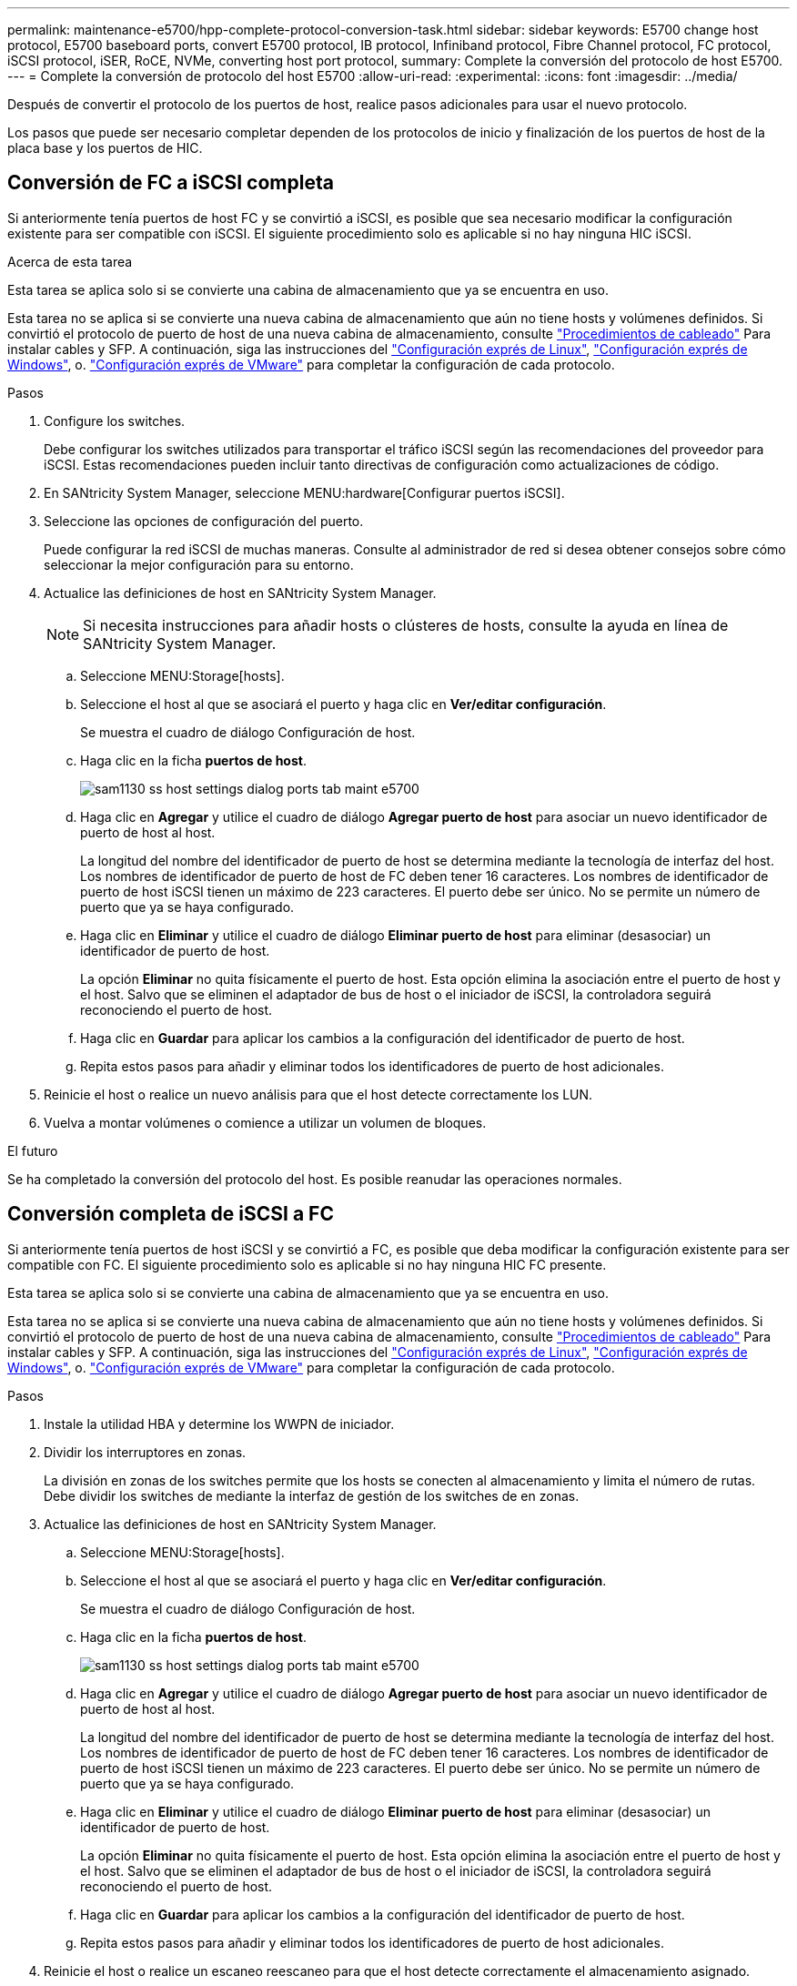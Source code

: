 ---
permalink: maintenance-e5700/hpp-complete-protocol-conversion-task.html 
sidebar: sidebar 
keywords: E5700 change host protocol, E5700 baseboard ports, convert E5700 protocol, IB protocol, Infiniband protocol, Fibre Channel protocol, FC protocol, iSCSI protocol, iSER, RoCE, NVMe, converting host port protocol, 
summary: Complete la conversión del protocolo de host E5700. 
---
= Complete la conversión de protocolo del host E5700
:allow-uri-read: 
:experimental: 
:icons: font
:imagesdir: ../media/


[role="lead"]
Después de convertir el protocolo de los puertos de host, realice pasos adicionales para usar el nuevo protocolo.

Los pasos que puede ser necesario completar dependen de los protocolos de inicio y finalización de los puertos de host de la placa base y los puertos de HIC.



== Conversión de FC a iSCSI completa

Si anteriormente tenía puertos de host FC y se convirtió a iSCSI, es posible que sea necesario modificar la configuración existente para ser compatible con iSCSI. El siguiente procedimiento solo es aplicable si no hay ninguna HIC iSCSI.

.Acerca de esta tarea
Esta tarea se aplica solo si se convierte una cabina de almacenamiento que ya se encuentra en uso.

Esta tarea no se aplica si se convierte una nueva cabina de almacenamiento que aún no tiene hosts y volúmenes definidos. Si convirtió el protocolo de puerto de host de una nueva cabina de almacenamiento, consulte link:../install-hw-cabling/index.html["Procedimientos de cableado"] Para instalar cables y SFP. A continuación, siga las instrucciones del link:../config-linux/index.html["Configuración exprés de Linux"], link:../config-windows/index.html["Configuración exprés de Windows"], o. link:../config-vmware/index.html["Configuración exprés de VMware"] para completar la configuración de cada protocolo.

.Pasos
. Configure los switches.
+
Debe configurar los switches utilizados para transportar el tráfico iSCSI según las recomendaciones del proveedor para iSCSI. Estas recomendaciones pueden incluir tanto directivas de configuración como actualizaciones de código.

. En SANtricity System Manager, seleccione MENU:hardware[Configurar puertos iSCSI].
. Seleccione las opciones de configuración del puerto.
+
Puede configurar la red iSCSI de muchas maneras. Consulte al administrador de red si desea obtener consejos sobre cómo seleccionar la mejor configuración para su entorno.

. Actualice las definiciones de host en SANtricity System Manager.
+

NOTE: Si necesita instrucciones para añadir hosts o clústeres de hosts, consulte la ayuda en línea de SANtricity System Manager.

+
.. Seleccione MENU:Storage[hosts].
.. Seleccione el host al que se asociará el puerto y haga clic en *Ver/editar configuración*.
+
Se muestra el cuadro de diálogo Configuración de host.

.. Haga clic en la ficha *puertos de host*.
+
image::../media/sam1130_ss_host_settings_dialog_ports_tab_maint-e5700.gif[sam1130 ss host settings dialog ports tab maint e5700]

.. Haga clic en *Agregar* y utilice el cuadro de diálogo *Agregar puerto de host* para asociar un nuevo identificador de puerto de host al host.
+
La longitud del nombre del identificador de puerto de host se determina mediante la tecnología de interfaz del host. Los nombres de identificador de puerto de host de FC deben tener 16 caracteres. Los nombres de identificador de puerto de host iSCSI tienen un máximo de 223 caracteres. El puerto debe ser único. No se permite un número de puerto que ya se haya configurado.

.. Haga clic en *Eliminar* y utilice el cuadro de diálogo *Eliminar puerto de host* para eliminar (desasociar) un identificador de puerto de host.
+
La opción *Eliminar* no quita físicamente el puerto de host. Esta opción elimina la asociación entre el puerto de host y el host. Salvo que se eliminen el adaptador de bus de host o el iniciador de iSCSI, la controladora seguirá reconociendo el puerto de host.

.. Haga clic en *Guardar* para aplicar los cambios a la configuración del identificador de puerto de host.
.. Repita estos pasos para añadir y eliminar todos los identificadores de puerto de host adicionales.


. Reinicie el host o realice un nuevo análisis para que el host detecte correctamente los LUN.
. Vuelva a montar volúmenes o comience a utilizar un volumen de bloques.


.El futuro
Se ha completado la conversión del protocolo del host. Es posible reanudar las operaciones normales.



== Conversión completa de iSCSI a FC

Si anteriormente tenía puertos de host iSCSI y se convirtió a FC, es posible que deba modificar la configuración existente para ser compatible con FC. El siguiente procedimiento solo es aplicable si no hay ninguna HIC FC presente.

Esta tarea se aplica solo si se convierte una cabina de almacenamiento que ya se encuentra en uso.

Esta tarea no se aplica si se convierte una nueva cabina de almacenamiento que aún no tiene hosts y volúmenes definidos. Si convirtió el protocolo de puerto de host de una nueva cabina de almacenamiento, consulte link:../install-hw-cabling/index.html["Procedimientos de cableado"] Para instalar cables y SFP. A continuación, siga las instrucciones del link:../config-linux/index.html["Configuración exprés de Linux"], link:../config-windows/index.html["Configuración exprés de Windows"], o. link:../config-vmware/index.html["Configuración exprés de VMware"] para completar la configuración de cada protocolo.

.Pasos
. Instale la utilidad HBA y determine los WWPN de iniciador.
. Dividir los interruptores en zonas.
+
La división en zonas de los switches permite que los hosts se conecten al almacenamiento y limita el número de rutas. Debe dividir los switches de mediante la interfaz de gestión de los switches de en zonas.

. Actualice las definiciones de host en SANtricity System Manager.
+
.. Seleccione MENU:Storage[hosts].
.. Seleccione el host al que se asociará el puerto y haga clic en *Ver/editar configuración*.
+
Se muestra el cuadro de diálogo Configuración de host.

.. Haga clic en la ficha *puertos de host*.
+
image::../media/sam1130_ss_host_settings_dialog_ports_tab_maint-e5700.gif[sam1130 ss host settings dialog ports tab maint e5700]

.. Haga clic en *Agregar* y utilice el cuadro de diálogo *Agregar puerto de host* para asociar un nuevo identificador de puerto de host al host.
+
La longitud del nombre del identificador de puerto de host se determina mediante la tecnología de interfaz del host. Los nombres de identificador de puerto de host de FC deben tener 16 caracteres. Los nombres de identificador de puerto de host iSCSI tienen un máximo de 223 caracteres. El puerto debe ser único. No se permite un número de puerto que ya se haya configurado.

.. Haga clic en *Eliminar* y utilice el cuadro de diálogo *Eliminar puerto de host* para eliminar (desasociar) un identificador de puerto de host.
+
La opción *Eliminar* no quita físicamente el puerto de host. Esta opción elimina la asociación entre el puerto de host y el host. Salvo que se eliminen el adaptador de bus de host o el iniciador de iSCSI, la controladora seguirá reconociendo el puerto de host.

.. Haga clic en *Guardar* para aplicar los cambios a la configuración del identificador de puerto de host.
.. Repita estos pasos para añadir y eliminar todos los identificadores de puerto de host adicionales.


. Reinicie el host o realice un escaneo reescaneo para que el host detecte correctamente el almacenamiento asignado.
. Vuelva a montar volúmenes o comience a utilizar un volumen de bloques.


.El futuro
Se ha completado la conversión del protocolo del host. Es posible reanudar las operaciones normales.



== Conversión completa para IB-Iser a/desde IB-SRP, NVMe over IB, NVMe over roce o NVMe over FC

Después de aplicar la clave de paquete de funciones para convertir el protocolo utilizado por el puerto Iser HIC InfiniBand a/desde SRP, NVMe over InfiniBand, NVMe over roce o NVMe over Fibre Channel, debe configurar el host para que utilice el protocolo adecuado.

.Pasos
. Configure el host para usar el protocolo SRP, Iser o NVMe.
+
Para obtener instrucciones paso a paso acerca de cómo configurar el host para que use SRP, Iser o NVMe, consulte link:../config-linux/index.html["Configuración exprés de Linux"].

. Para conectar el host a la cabina de almacenamiento para una configuración de SRP, debe habilitar la pila del controlador InfiniBand con las opciones correspondientes.
+
Los ajustes específicos pueden variar entre las distribuciones de Linux. Compruebe la http://mysupport.netapp.com/matrix["Matriz de interoperabilidad de NetApp"^] para obtener instrucciones específicas y ajustes adicionales recomendados para su solución.



.El futuro
Se ha completado la conversión del protocolo del host. Es posible reanudar las operaciones normales.
